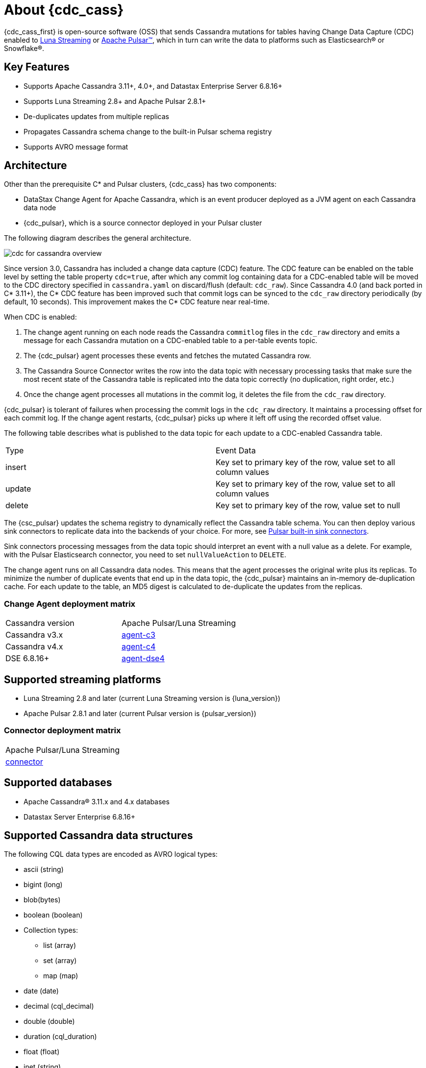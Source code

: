 = About {cdc_cass}

{cdc_cass_first} is open-source software (OSS) that sends Cassandra mutations
for tables having Change Data Capture (CDC) enabled to https://www.datastax.com/products/luna-streaming[Luna Streaming] or https://pulsar.apache.org/[Apache Pulsar™], which in turn can write the data to platforms such as Elasticsearch® or Snowflake®.

== Key Features

* Supports Apache Cassandra 3.11+, 4.0+, and Datastax Enterprise Server 6.8.16+
* Supports Luna Streaming 2.8+ and Apache Pulsar 2.8.1+
* De-duplicates updates from multiple replicas
* Propagates Cassandra schema change to the built-in Pulsar schema registry
* Supports AVRO message format

== Architecture

Other than the prerequisite C* and Pulsar clusters, {cdc_cass} has two components:

* DataStax Change Agent for Apache Cassandra, which is an event producer deployed as a JVM agent on each Cassandra data node
* {cdc_pulsar}, which is a source connector deployed in your Pulsar cluster

The following diagram describes the general architecture.

image::cdc-for-cassandra-overview.png[]

Since version 3.0, Cassandra has included a change data capture (CDC) feature.
The CDC feature can be enabled on the table level by setting the table property `cdc=true`, after which any commit log containing data for a CDC-enabled table will be moved to the CDC directory specified in `cassandra.yaml` on discard/flush (default: `cdc_raw`).
Since Cassandra 4.0 (and back ported in C* 3.11+), the C* CDC feature has been improved such that commit logs can be synced to the `cdc_raw` directory periodically (by default, 10 seconds). This improvement makes the C* CDC feature near real-time.

When CDC is enabled:

. The change agent running on each node reads the Cassandra `commitlog` files in the `cdc_raw` directory and emits a message for each Cassandra mutation on a CDC-enabled table to a per-table events topic.
. The {cdc_pulsar} agent processes these events and fetches the mutated Cassandra row.
. The Cassandra Source Connector writes the row into the data topic with necessary processing tasks that make sure the most recent state of the Cassandra table is replicated into the data topic correctly (no duplication, right order, etc.)
. Once the change agent processes all mutations in the commit log, it deletes the file from the `cdc_raw` directory.

{cdc_pulsar} is tolerant of failures when processing the commit logs in the `cdc_raw` directory.
It maintains a processing offset for each commit log.
If the change agent restarts, {cdc_pulsar} picks up where it left off using the recorded offset value.

The following table describes what is published to the data topic for each update to a CDC-enabled Cassandra table.

[cols="1,1"]
|===
| Type | Event Data
| insert | Key set to primary key of the row, value set to all column values
| update | Key set to primary key of the row, value set to all column values
| delete | Key set to primary key of the row, value set to null
|===

The {csc_pulsar} updates the schema registry to dynamically reflect the Cassandra table schema.
You can then deploy various sink connectors to replicate data into the backends of your choice.
For more, see https://pulsar.apache.org/docs/en/io-connectors/#sink-connector[Pulsar built-in sink connectors].

Sink connectors processing messages from the data topic should interpret an event with a null value as a delete.
For example, with the Pulsar Elasticsearch connector, you need to set `nullValueAction` to `DELETE`.

The change agent runs on all Cassandra data nodes.
This means that the agent processes the original write plus its replicas.
To minimize the number of duplicate events that end up in the data topic, the {cdc_pulsar} maintains an in-memory de-duplication cache.
For each update to the table, an MD5 digest is calculated to de-duplicate the updates from the replicas.

=== Change Agent deployment matrix

[cols="1,1"]
|===
| Cassandra version | Apache Pulsar/Luna Streaming
| Cassandra v3.x | https://github.com/datastax/cdc-apache-cassandra/tree/master/agent-c3[agent-c3]
| Cassandra v4.x | https://github.com/datastax/cdc-apache-cassandra/tree/master/agent-c4[agent-c4]
| DSE 6.8.16+ | https://github.com/datastax/cdc-apache-cassandra/tree/master/agent-dse4[agent-dse4]
|===

== Supported streaming platforms

* Luna Streaming 2.8 and later (current Luna Streaming version is {luna_version})
* Apache Pulsar 2.8.1 and later (current Pulsar version is {pulsar_version})

=== Connector deployment matrix

[cols="1"]
|===
| Apache Pulsar/Luna Streaming
| https://github.com/datastax/cdc-apache-cassandra/tree/master/connector[connector]
|===

[#supported-databases]
== Supported databases

* Apache Cassandra® 3.11.x and 4.x databases
* Datastax Server Enterprise 6.8.16+

== Supported Cassandra data structures

The following CQL data types are encoded as AVRO logical types: 

* ascii (string)
* bigint (long)
* blob(bytes)
* boolean (boolean)
* Collection types:
** list (array)
** set (array)
** map (map)
* date (date)
* decimal (cql_decimal)
* double (double)
* duration (cql_duration)
* float (float)
* inet (string)
* int (int)
* smallint (int)
* text (string)
* time (time-micros)
* timestamp (timestamp-millis)
* timeuuid (uuid)
* tinyint (int)
* User Defined Types (record)
* uuid (uuid)
* varint (cql_varint)

[NOTE]
====
If using the `key-value-json` output format, the supported C* types are the same as AVRO. The output is an exact schema with logical types, but with a JSON schema type.
====

Cassandra static columns are supported:

* On row-level updates, static columns are included in the message value.
* On partition-level updates, the clustering keys are null in the message key, and the message value only has static columns on `insert`/`update` operations.

For data types that are not supported, columns using those data types are omitted from the events sent to the data topic.
If a row update contains both supported and unsupported data types, the event will include only columns with supported data types.

== Limitations

{cdc_cass} has the following limitations:

* Does not manage table truncates. The `TRUNCATE [TABLE]` command should not be used. 
* Does not sync data available before starting the CDC agent.
* Does not replay logged batches.
* Does not manage time-to-live.
* Does not support range deletes.
* CQL column names must not match a Pulsar primitive type name (ex: INT32).

== Deployment

=== Schema updates on topics

Schema registry updates on a Pulsar topic are controlled by the `is-allow-auto-update-schema` option.

* `true` allows the broker to register a new schema for a topic and connect the producer if the schema is not registered.
* `false` rejects the producer's connection to the broker if the schema is not registered.

To ensure the {cdc_pulsar} can automatically update the schema on the Pulsar topic, set the option to `true`. For more, see https://pulsar.apache.org/docs/en/schema-manage/[Schema Auto-Update].

=== Multiple Cassandra datacenters

In a multi-datacenter Cassandra configuration, enable CDC and install the change agent in only one datacenter.
To ensure the data sent to all datacenters are delivered to the data topic, make sure to configure replication to the datacenter that has CDC enabled on the table.

For example, given a Cassandra cluster with three datacenters (DC1, DC2, and DC3), you would enable CDC and install the change agent in only DC1.
To ensure all updates in DC2 and DC3 are propagated to the data topic, configure the table's keyspace to replicate data from DC2 and DC3 to DC1.
For example, `replication = {'class': 'NetworkTopologyStrategy', 'dc1': 3, 'dc2': 3, 'dc3': 3})`.
The data replicated to DC1 will be processed by the change agent and eventually end up in the data topic.

== Where to go next

If you've got more questions about {cdc_cass_first}, see xref::faqs.adoc[].
